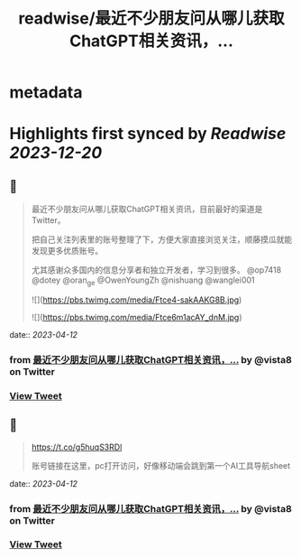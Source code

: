 :PROPERTIES:
:title: readwise/最近不少朋友问从哪儿获取ChatGPT相关资讯，...
:END:


* metadata
:PROPERTIES:
:author: [[vista8 on Twitter]]
:full-title: "最近不少朋友问从哪儿获取ChatGPT相关资讯，..."
:category: [[tweets]]
:url: https://twitter.com/vista8/status/1645819308919107584
:image-url: https://pbs.twimg.com/profile_images/28889602/20070314_b0295ade0c516903fd31D3r1hlye1a1Q.jpg
:END:

* Highlights first synced by [[Readwise]] [[2023-12-20]]
** 📌
#+BEGIN_QUOTE
最近不少朋友问从哪儿获取ChatGPT相关资讯，目前最好的渠道是Twitter。

把自己关注列表里的账号整理了下，方便大家直接浏览关注，顺藤摸瓜就能发现更多优质账号。

尤其感谢众多国内的信息分享者和独立开发者，学习到很多。  @op7418 @dotey @oran_ge @OwenYoungZh @nishuang @wanglei001 

![](https://pbs.twimg.com/media/Ftce4-sakAAKG8B.jpg) 

![](https://pbs.twimg.com/media/Ftce6m1acAY_dnM.jpg) 
#+END_QUOTE
    date:: [[2023-04-12]]
*** from _最近不少朋友问从哪儿获取ChatGPT相关资讯，..._ by @vista8 on Twitter
*** [[https://twitter.com/vista8/status/1645819308919107584][View Tweet]]
** 📌
#+BEGIN_QUOTE
https://t.co/g5huqS3RDl

账号链接在这里，pc打开访问，好像移动端会跳到第一个AI工具导航sheet 
#+END_QUOTE
    date:: [[2023-04-12]]
*** from _最近不少朋友问从哪儿获取ChatGPT相关资讯，..._ by @vista8 on Twitter
*** [[https://twitter.com/vista8/status/1645947858020073472][View Tweet]]